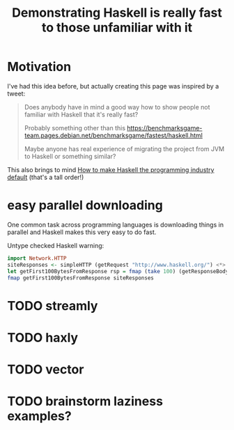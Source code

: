 :PROPERTIES:
:ID:       02cb11d5-03d6-457c-97ec-e43dc2a56f09
:END:
#+title: Demonstrating Haskell is really fast to those unfamiliar with it

* Motivation

I've had this idea before, but actually creating this page was inspired by a tweet:

#+begin_quote
Does anybody have in mind a good way how to show people not familiar with Haskell that it's really fast?

Probably something other than this https://benchmarksgame-team.pages.debian.net/benchmarksgame/fastest/haskell.html

Maybe anyone has real experience of migrating the project from JVM to Haskell or something similar?
#+end_quote

This also brings to mind [[id:6b9eafcb-6697-49f2-bc46-2295c3b76409][How to make Haskell the programming industry default]] (that's a tall order!)
 
* easy parallel downloading

One common task across programming languages is downloading things in parallel and Haskell makes this very easy to do fast.

Untype checked Haskell warning:

#+begin_src haskell
import Network.HTTP
siteResponses <- simpleHTTP (getRequest "http://www.haskell.org/") <*> simpleHTTP (getRequest "http://www.twitter.com/") <*> simpleHTTP (getRequest "http://www.twitter.com/")
let getFirst100BytesFromResponse rsp = fmap (take 100) (getResponseBody rsp)
fmap getFirst100BytesFromResponse siteResponses
#+end_src


* TODO streamly

* TODO haxly

* TODO vector

* TODO brainstorm laziness examples?

